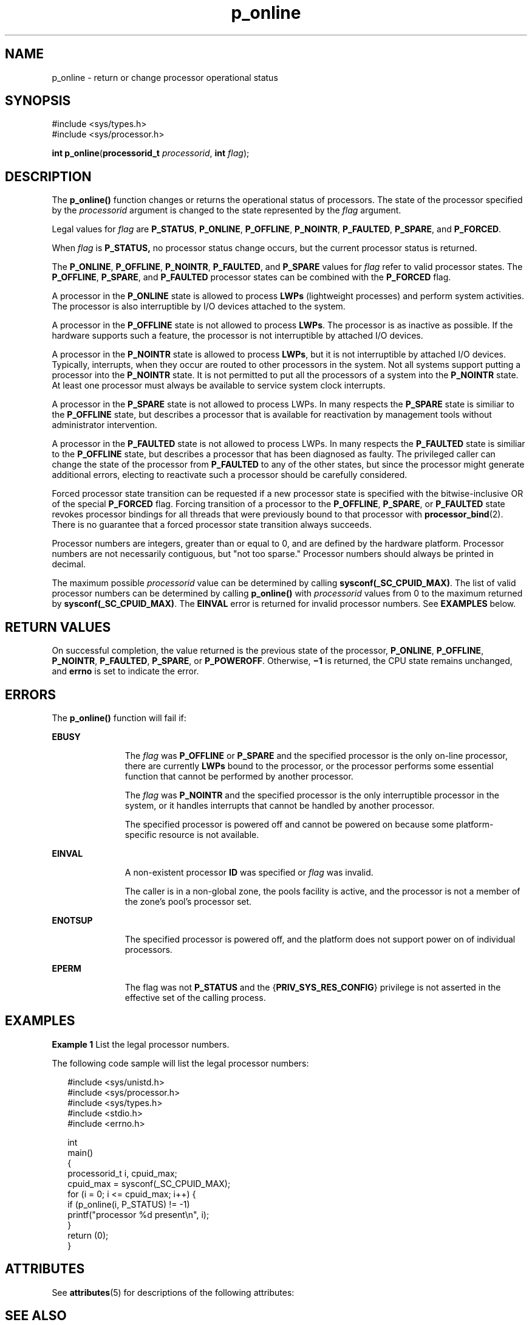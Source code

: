 '\" te
.\" CDDL HEADER START
.\"
.\" The contents of this file are subject to the terms of the
.\" Common Development and Distribution License (the "License").  
.\" You may not use this file except in compliance with the License.
.\"
.\" You can obtain a copy of the license at usr/src/OPENSOLARIS.LICENSE
.\" or http://www.opensolaris.org/os/licensing.
.\" See the License for the specific language governing permissions
.\" and limitations under the License.
.\"
.\" When distributing Covered Code, include this CDDL HEADER in each
.\" file and include the License file at usr/src/OPENSOLARIS.LICENSE.
.\" If applicable, add the following below this CDDL HEADER, with the
.\" fields enclosed by brackets "[]" replaced with your own identifying
.\" information: Portions Copyright [yyyy] [name of copyright owner]
.\"
.\" CDDL HEADER END
.\" Copyright (c) 2004, Sun Microsystems, Inc.  All Rights Reserved.
.TH p_online 2 "16 Aug 2004" "SunOS 5.11" "System Calls"
.SH NAME
p_online \- return or change processor operational status
.SH SYNOPSIS
.LP
.nf
#include <sys/types.h>
#include <sys/processor.h>

\fBint\fR \fBp_online\fR(\fBprocessorid_t\fR \fIprocessorid\fR, \fBint\fR \fIflag\fR);
.fi

.SH DESCRIPTION
.LP
The \fBp_online()\fR function changes or returns the operational status of processors. The state of the processor specified by the \fIprocessorid\fR argument is changed to the state represented by the \fIflag\fR argument.
.LP
Legal values for \fIflag\fR are \fBP_STATUS\fR, \fBP_ONLINE\fR, \fBP_OFFLINE\fR, \fBP_NOINTR\fR, \fBP_FAULTED\fR, \fBP_SPARE\fR, and \fBP_FORCED\fR.
.LP
When \fIflag\fR is \fBP_STATUS,\fR no processor status change occurs, but the current processor status is returned.
.LP
The \fBP_ONLINE\fR, \fBP_OFFLINE\fR, \fBP_NOINTR\fR, \fBP_FAULTED\fR, and \fBP_SPARE\fR values for \fIflag\fR refer to valid processor states. The \fBP_OFFLINE\fR, \fBP_SPARE\fR,  and \fBP_FAULTED\fR processor states can be combined with the \fBP_FORCED\fR flag.
.LP
A processor in the \fBP_ONLINE\fR state is allowed to process \fBLWPs\fR (lightweight processes) and perform system activities. The processor is also interruptible by I/O devices attached to the system.
.LP
A processor in the \fBP_OFFLINE\fR state is not allowed to process \fBLWPs\fR. The processor is as inactive as possible. If the hardware supports such a feature, the processor is not interruptible by attached I/O devices.
.LP
A processor in the \fBP_NOINTR\fR state is allowed to process \fBLWPs\fR, but it is not interruptible by attached I/O devices. Typically, interrupts, when they occur are routed to other processors in the system. Not all systems support
putting a processor into the \fBP_NOINTR\fR state. It is not permitted to put all the processors of a system into the \fBP_NOINTR\fR state. At least one processor must always be available to service system clock interrupts.
.LP
A processor in the \fBP_SPARE\fR state is not allowed to process LWPs. In many respects the \fBP_SPARE\fR state is similiar to the \fBP_OFFLINE\fR state, but describes a processor that is available for reactivation by management tools without administrator
intervention.
.LP
A processor in the \fBP_FAULTED\fR state is not allowed to process LWPs. In many respects the \fBP_FAULTED\fR state is similiar to the \fBP_OFFLINE\fR state, but describes a processor that has been diagnosed as faulty. The privileged caller can change the state
of the processor from \fBP_FAULTED\fR to any of the other states, but since the processor might generate additional errors, electing to reactivate such a processor should be carefully considered.
.LP
Forced processor state transition can be requested if a new processor state is specified with the bitwise-inclusive OR of the special \fBP_FORCED\fR flag. Forcing transition of a processor to the \fBP_OFFLINE\fR, \fBP_SPARE\fR, or \fBP_FAULTED\fR
state revokes processor bindings for all threads that were previously bound to that processor with \fBprocessor_bind\fR(2). There is no guarantee that a forced processor state transition
always succeeds.
.LP
Processor numbers are integers, greater than or equal to 0, and are defined by the hardware platform.  Processor numbers are not necessarily contiguous, but "not too sparse."  Processor numbers should always be printed in decimal.
.LP
The maximum possible \fIprocessorid\fR value can be determined by calling \fBsysconf(_SC_CPUID_MAX)\fR. The list of valid processor numbers can be determined by calling \fBp_online()\fR with \fIprocessorid\fR values from 0 to the maximum
returned by \fBsysconf(_SC_CPUID_MAX)\fR. The \fBEINVAL\fR error is returned for invalid processor numbers.  See \fBEXAMPLES\fR below.
.SH RETURN VALUES
.LP
On successful completion, the value returned is the previous state of the processor, \fBP_ONLINE\fR, \fBP_OFFLINE\fR, \fBP_NOINTR\fR, \fBP_FAULTED\fR, \fBP_SPARE\fR,
or \fBP_POWEROFF\fR. Otherwise, \fB\(mi1\fR is returned, the CPU state remains unchanged, and  \fBerrno\fR is set to indicate the error.
.SH ERRORS
.LP
The \fBp_online()\fR function will fail if:
.sp
.ne 2
.mk
.na
\fB\fBEBUSY\fR\fR
.ad
.RS 11n
.rt  
The \fIflag\fR was \fBP_OFFLINE\fR or \fBP_SPARE\fR and the specified processor is the only on-line processor, there are currently  \fBLWPs\fR
bound to the processor, or the processor performs some essential function that cannot be performed by another processor.
.sp
The \fIflag\fR was \fBP_NOINTR\fR and the specified processor is the only interruptible processor in the system, or it handles interrupts that cannot be handled by another processor.
.sp
The specified processor is powered off and cannot be powered on because some platform- specific resource is not available.
.RE

.sp
.ne 2
.mk
.na
\fB\fBEINVAL\fR\fR
.ad
.RS 11n
.rt  
A non-existent processor \fBID\fR was specified or  \fIflag\fR was invalid.
.sp
The caller is in a non-global zone, the pools facility is active, and the processor is not a member of the zone's pool's processor set.
.RE

.sp
.ne 2
.mk
.na
\fB\fBENOTSUP\fR\fR
.ad
.RS 11n
.rt  
The specified processor is powered off, and the platform does not support power on of individual processors.
.RE

.sp
.ne 2
.mk
.na
\fB\fBEPERM\fR\fR
.ad
.RS 11n
.rt  
The flag was not \fBP_STATUS\fR and the {\fBPRIV_SYS_RES_CONFIG\fR} privilege is not asserted in the effective set of the calling process.
.RE

.SH EXAMPLES
.LP
\fBExample 1 \fRList the legal processor numbers.
.LP
The following code sample will list the legal processor numbers:

.sp
.in +2
.nf
#include <sys/unistd.h>
#include <sys/processor.h>
#include <sys/types.h>
#include <stdio.h>
#include <errno.h>

int
main()
{
       processorid_t i, cpuid_max;
       cpuid_max = sysconf(_SC_CPUID_MAX);
       for (i = 0; i <= cpuid_max; i++) {
             if (p_online(i, P_STATUS) != -1)
                       printf("processor %d present\en", i);
       }
       return (0);
}
.fi
.in -2

.SH ATTRIBUTES
.LP
See \fBattributes\fR(5) for descriptions of the following attributes:
.sp

.sp
.TS
tab() box;
cw(2.75i) |cw(2.75i) 
lw(2.75i) |lw(2.75i) 
.
ATTRIBUTE TYPEATTRIBUTE VALUE
_
MT-LevelMT-Safe
.TE

.SH SEE ALSO
.LP
\fBpooladm\fR(1M), \fBpsradm\fR(1M), \fBpsrinfo\fR(1M), \fBzoneadm\fR(1M), \fBprocessor_bind\fR(2), \fBprocessor_info\fR(2), \fBpset_create\fR(2), \fBsysconf\fR(3C), \fBattributes\fR(5), \fBprivileges\fR(5)
